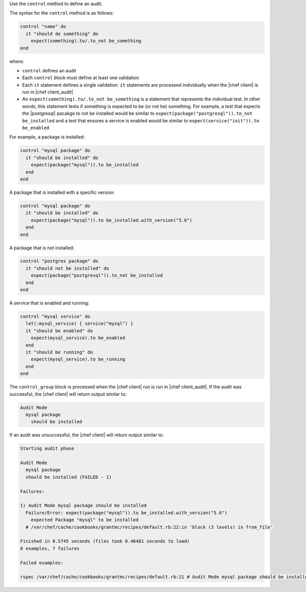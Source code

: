 .. The contents of this file are included in multiple topics.
.. This file should not be changed in a way that hinders its ability to appear in multiple documentation sets.

Use the ``control`` method to define an audit.

The syntax for the ``control`` method is as follows:

.. code-block:: ruby

   control "name" do
     it "should do something" do
       expect(something).to/.to_not be_something
   end

where:

* ``control`` defines an audit
* Each ``control`` block must define at least one validation
* Each ``it`` statement defines a single validation. ``it`` statements are processed individually when the |chef client| is run in |chef client_audit|
* An ``expect(something).to/.to_not be_something`` is a statement that represents the individual test. In other words, this statement tests if something is expected to be (or not be) something. For example, a test that expects the |postgresql| pacakge to not be installed would be similar to ``expect(package("postgresql")).to_not be_installed`` and a test that ensures a service is enabled would be similar to ``expect(service("init")).to be_enabled``

For example, a package is installed:

.. code-block:: ruby
   
   control "mysql package" do
     it "should be installed" do
       expect(package("mysql")).to be_installed
     end
   end

A package that is installed with a specific version:

.. code-block:: ruby
   
   control "mysql package" do
     it "should be installed" do
       expect(package("mysql")).to be_installed.with_version("5.6")
     end
   end

A package that is not installed:

.. code-block:: ruby
   
   control "postgres package" do
     it "should not be installed" do
       expect(package("postgresql")).to_not be_installed
     end
   end
   
A service that is enabled and running:

.. code-block:: ruby
   
   control "mysql service" do
     let(:mysql_service) { service("mysql") }
     it "should be enabled" do
       expect(mysql_service).to be_enabled
     end
     it "should be running" do
       expect(mysql_service).to be_running
     end
   end

The ``control_group`` block is processed when the |chef client| run is run in |chef client_audit|. If the audit was successful, the |chef client| will return output similar to:

.. code-block:: bash

   Audit Mode
     mysql package
       should be installed

If an audit was unsuccessful, the |chef client| will return output similar to:

.. code-block:: bash

   Starting audit phase
   
   Audit Mode
     mysql package
     should be installed (FAILED - 1)
   
   Failures:
   
   1) Audit Mode mysql package should be installed
     Failure/Error: expect(package("mysql")).to be_installed.with_version("5.6")
       expected Package "mysql" to be installed
     # /var/chef/cache/cookbooks/grantmc/recipes/default.rb:22:in 'block (3 levels) in from_file'
   
   Finished in 0.5745 seconds (files took 0.46481 seconds to load)
   8 examples, 7 failures
   
   Failed examples:
   
   rspec /var/chef/cache/cookbooks/grantmc/recipes/default.rb:21 # Audit Mode mysql package should be installed
